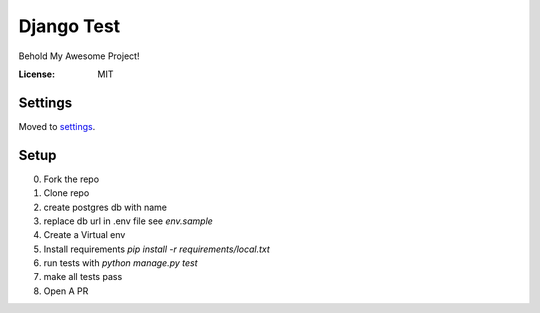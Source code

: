 Django Test
===========

Behold My Awesome Project!

.. image:: https://img.shields.io/badge/built%20with-Cookiecutter%20Django-ff69b4.svg
     :target: https://github.com/pydanny/cookiecutter-django/
     :alt: Built with Cookiecutter Django


:License: MIT


Settings
--------

Moved to settings_.

.. _settings: http://cookiecutter-django.readthedocs.io/en/latest/settings.html


Setup
-----
0. Fork the repo
1. Clone repo
2. create postgres db with name 
3. replace db url in .env file see `env.sample`
4.  Create a Virtual env
5. Install requirements `pip install -r requirements/local.txt`
6. run tests with `python manage.py test`
7. make all tests pass
8. Open A PR